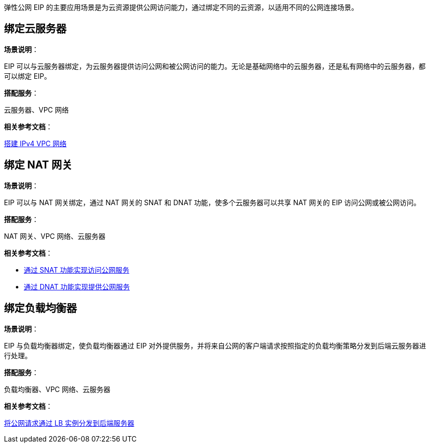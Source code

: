 //应用场景

弹性公网 EIP 的主要应用场景是为云资源提供公网访问能力，通过绑定不同的云资源，以适用不同的公网连接场景。

== 绑定云服务器

*场景说明*：

EIP 可以与云服务器绑定，为云服务器提供访问公网和被公网访问的能力。无论是基础网络中的云服务器，还是私有网络中的云服务器，都可以绑定 EIP。


*搭配服务*：

云服务器、VPC 网络

*相关参考文档*：

link:../../../vpc/quick-start/20_qs_ipv4/[搭建 IPv4 VPC 网络]

== 绑定 NAT 网关

*场景说明*：

EIP 可以与 NAT 网关绑定，通过 NAT 网关的 SNAT 和 DNAT 功能，使多个云服务器可以共享 NAT 网关的 EIP 访问公网或被公网访问。

*搭配服务*：

NAT 网关、VPC 网络、云服务器

*相关参考文档*：

* link:../../../nat_gateway/quickstart/snat_qs/[通过 SNAT 功能实现访问公网服务]
* link:../../../nat_gateway/quickstart/dnat_qs/[通过 DNAT 功能实现提供公网服务]

== 绑定负载均衡器

*场景说明*：

EIP 与负载均衡器绑定，使负载均衡器通过 EIP 对外提供服务，并将来自公网的客户端请求按照指定的负载均衡策略分发到后端云服务器进行处理。

*搭配服务*：

负载均衡器、VPC 网络、云服务器

*相关参考文档*：

link:../../../loadbalancer/quickstart/lb_http_qs/[将公网请求通过 LB 实例分发到后端服务器]